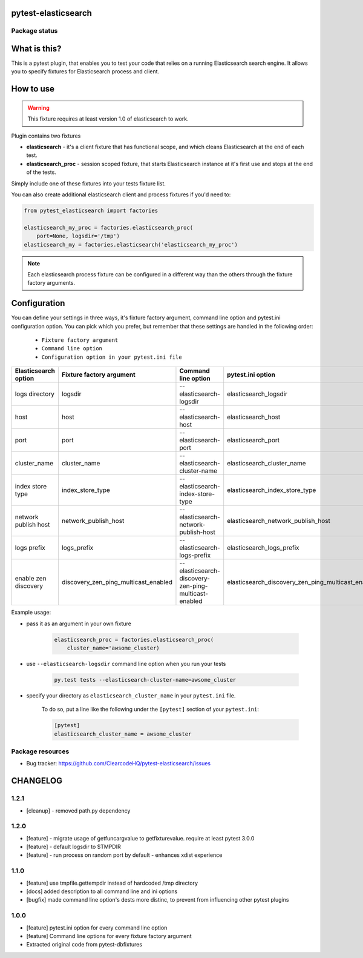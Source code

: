 pytest-elasticsearch
====================

.. image:: https://img.shields.io/pypi/v/pytest-elasticsearch.svg
    :target: https://pypi.python.org/pypi/pytest-elasticsearch/
    :alt: Latest PyPI version

.. image:: https://img.shields.io/pypi/wheel/pytest-elasticsearch.svg
    :target: https://pypi.python.org/pypi/pytest-elasticsearch/
    :alt: Wheel Status

.. image:: https://img.shields.io/pypi/pyversions/pytest-elasticsearch.svg
    :target: https://pypi.python.org/pypi/pytest-elasticsearch/
    :alt: Supported Python Versions

.. image:: https://img.shields.io/pypi/l/pytest-elasticsearch.svg
    :target: https://pypi.python.org/pypi/pytest-elasticsearch/
    :alt: License

Package status
--------------

.. image:: https://travis-ci.org/ClearcodeHQ/pytest-elasticsearch.svg?branch=v1.2.1
    :target: https://travis-ci.org/ClearcodeHQ/pytest-elasticsearch
    :alt: Tests

.. image:: https://coveralls.io/repos/ClearcodeHQ/pytest-elasticsearch/badge.png?branch=v1.2.1
    :target: https://coveralls.io/r/ClearcodeHQ/pytest-elasticsearch?branch=v1.2.1
    :alt: Coverage Status

.. image:: https://requires.io/github/ClearcodeHQ/pytest-elasticsearch/requirements.svg?tag=v1.2.1
     :target: https://requires.io/github/ClearcodeHQ/pytest-elasticsearch/requirements/?tag=v1.2.1
     :alt: Requirements Status

What is this?
=============

This is a pytest plugin, that enables you to test your code that relies on a running Elasticsearch search engine.
It allows you to specify fixtures for Elasticsearch process and client.

How to use
==========

.. warning::

    This fixture requires at least version 1.0 of elasticsearch to work.

Plugin contains two fixtures

* **elasticsearch** - it's a client fixture that has functional scope, and which cleans Elasticsearch at the end of each test.
* **elasticsearch_proc** - session scoped fixture, that starts Elasticsearch instance at it's first use and stops at the end of the tests.

Simply include one of these fixtures into your tests fixture list.

You can also create additional elasticsearch client and process fixtures if you'd need to:


.. code-block:: python

    from pytest_elasticsearch import factories

    elasticsearch_my_proc = factories.elasticsearch_proc(
        port=None, logsdir='/tmp')
    elasticsearch_my = factories.elasticsearch('elasticsearch_my_proc')

.. note::

    Each elasticsearch process fixture can be configured in a different way than the others through the fixture factory arguments.

Configuration
=============

You can define your settings in three ways, it's fixture factory argument, command line option and pytest.ini configuration option.
You can pick which you prefer, but remember that these settings are handled in the following order:

    * ``Fixture factory argument``
    * ``Command line option``
    * ``Configuration option in your pytest.ini file``

+----------------------+--------------------------------------+------------------------------------------------------+----------------------------------------------------+------------------------------+
| Elasticsearch option | Fixture factory argument             | Command line option                                  | pytest.ini option                                  | Default                      |
+======================+======================================+======================================================+====================================================+==============================+
| logs directory       | logsdir                              | --elasticsearch-logsdir                              | elasticsearch_logsdir                              | $TMPDIR                      |
+----------------------+--------------------------------------+------------------------------------------------------+----------------------------------------------------+------------------------------+
| host                 | host                                 | --elasticsearch-host                                 | elasticsearch_host                                 | 127.0.0.1                    |
+----------------------+--------------------------------------+------------------------------------------------------+----------------------------------------------------+------------------------------+
| port                 | port                                 | --elasticsearch-port                                 | elasticsearch_port                                 | random                       |
+----------------------+--------------------------------------+------------------------------------------------------+----------------------------------------------------+------------------------------+
| cluster_name         | cluster_name                         | --elasticsearch-cluster-name                         | elasticsearch_cluster_name                         | elasticsearch_cluster_<port> |
+----------------------+--------------------------------------+------------------------------------------------------+----------------------------------------------------+------------------------------+
| index store type     | index_store_type                     | --elasticsearch-index-store-type                     | elasticsearch_index_store_type                     | memory                       |
+----------------------+--------------------------------------+------------------------------------------------------+----------------------------------------------------+------------------------------+
| network publish host | network_publish_host                 | --elasticsearch-network-publish-host                 | elasticsearch_network_publish_host                 | 127.0.0.1                    |
+----------------------+--------------------------------------+------------------------------------------------------+----------------------------------------------------+------------------------------+
| logs prefix          | logs_prefix                          | --elasticsearch-logs-prefix                          | elasticsearch_logs_prefix                          |                              |
+----------------------+--------------------------------------+------------------------------------------------------+----------------------------------------------------+------------------------------+
| enable zen discovery | discovery_zen_ping_multicast_enabled | --elasticsearch-discovery-zen-ping-multicast-enabled | elasticsearch_discovery_zen_ping_multicast_enabled | False                        |
+----------------------+--------------------------------------+------------------------------------------------------+----------------------------------------------------+------------------------------+

Example usage:

* pass it as an argument in your own fixture

    .. code-block:: python

        elasticsearch_proc = factories.elasticsearch_proc(
            cluster_name='awsome_cluster)

* use ``--elasticsearch-logsdir`` command line option when you run your tests

    .. code-block::

        py.test tests --elasticsearch-cluster-name=awsome_cluster


* specify your directory as ``elasticsearch_cluster_name`` in your ``pytest.ini`` file.

    To do so, put a line like the following under the ``[pytest]`` section of your ``pytest.ini``:

    .. code-block:: ini

        [pytest]
        elasticsearch_cluster_name = awsome_cluster

Package resources
-----------------

* Bug tracker: https://github.com/ClearcodeHQ/pytest-elasticsearch/issues


CHANGELOG
=========

1.2.1
-------

- [cleanup] - removed path.py dependency

1.2.0
-------

- [feature] - migrate usage of getfuncargvalue to getfixturevalue. require at least pytest 3.0.0
- [feature] - default logsdir to $TMPDIR
- [feature] - run process on random port by default - enhances xdist experience

1.1.0
-------

- [feature] use tmpfile.gettempdir instead of hardcoded /tmp directory
- [docs] added description to all command line and ini options
- [bugfix] made command line option's dests more distinc, to prevent from influencing other pytest plugins

1.0.0
-------

- [feature] pytest.ini option for every command line option
- [feature] Command line options for every fixture factory argument
- Extracted original code from pytest-dbfixtures



